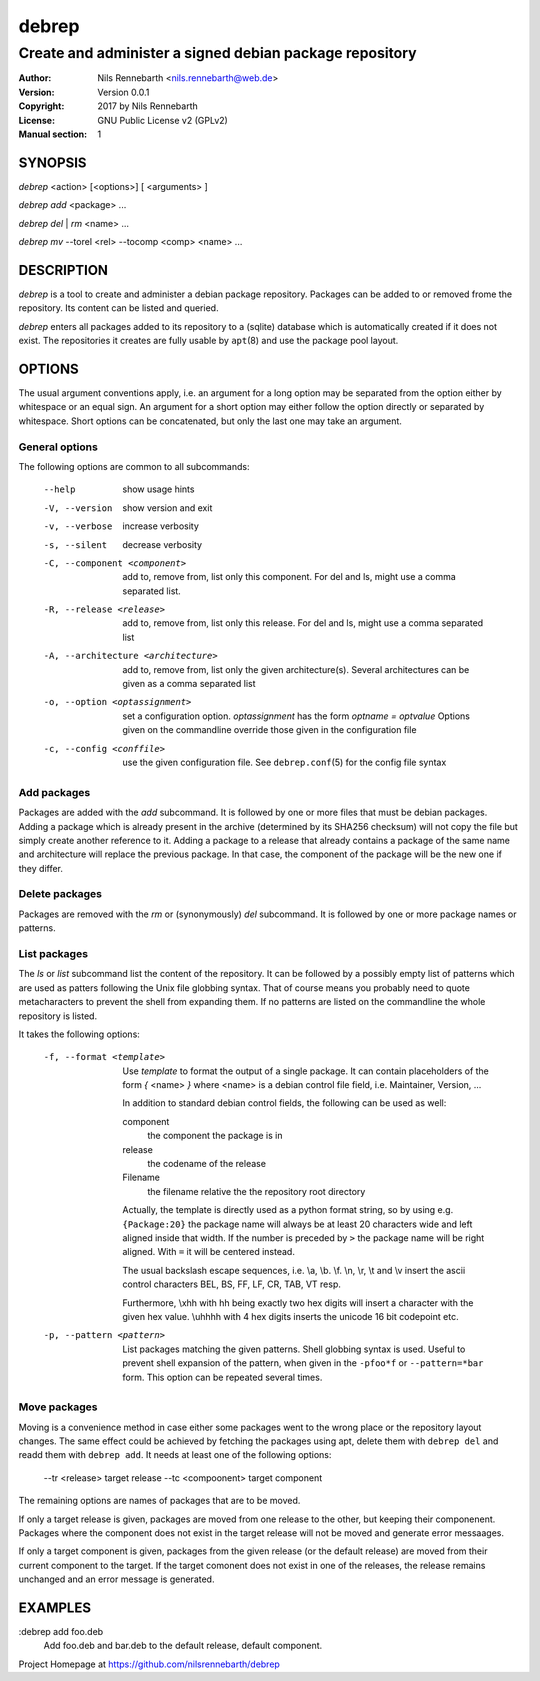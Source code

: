 ======
debrep
======
--------------------------------------------------------
Create and administer a signed debian package repository
--------------------------------------------------------
:Author:    Nils Rennebarth <nils.rennebarth@web.de>
:Version:   Version 0.0.1
:Copyright: 2017 by Nils Rennebarth
:License:   GNU Public License v2 (GPLv2)
:Manual section: 1

SYNOPSIS
========

*debrep* <action> [<options>] [ <arguments> ]

*debrep* *add* <package> ...

*debrep* *del* | *rm* <name> ...

*debrep* *mv* --torel <rel> --tocomp <comp> <name> ...

DESCRIPTION
===========
*debrep* is a tool to create and administer a debian package
repository. Packages can be added to or removed frome the repository. Its
content can be listed and queried.

*debrep* enters all packages added to its repository to a (sqlite) database
which is automatically created if it does not exist. The repositories it
creates are fully usable by ``apt``\(8) and use the package pool layout.

OPTIONS
=======
The usual argument conventions apply, i.e. an argument for a long option may
be separated from the option either by whitespace or an equal sign. An
argument for a short option may either follow the option directly or separated
by whitespace. Short options can be concatenated, but only the last one may
take an argument.


General options
---------------
The following options are common to all subcommands:

 --help      show usage hints
 -V, --version   show version and exit
 -v, --verbose  increase verbosity
 -s, --silent   decrease verbosity

 -C, --component <component>
   add to, remove from, list only this component. For del and ls, might
   use a comma separated list.

 -R, --release <release>
   add to, remove from, list only this release. For del and ls, might
   use a comma separated list

 -A, --architecture <architecture>
   add to, remove from, list only the given architecture(s). Several
   architectures can be given as a comma separated list

 -o, --option <optassignment>
   set a configuration option. `optassignment` has the form
   `optname` *=* `optvalue` Options given on the commandline override
   those given in the configuration file

 -c, --config <conffile>
   use the given configuration file. See ``debrep.conf``\(5) for the
   config file syntax

Add packages
------------
Packages are added with the *add* subcommand. It is followed by one or more
files that must be debian packages.  Adding a package which is already present
in the archive (determined by its SHA256 checksum) will not copy the file but
simply create another reference to it. Adding a package to a release that
already contains a package of the same name and architecture will replace the
previous package. In that case, the component of the package will be the new
one if they differ.

Delete packages
---------------
Packages are removed with the *rm* or (synonymously) *del* subcommand.
It is followed by one or more package names or patterns.

List packages
-------------
The *ls* or *list* subcommand list the content of the repository.
It can be followed by a possibly empty list of patterns which are
used as patters following the Unix file globbing syntax. That of
course means you probably need to quote metacharacters to prevent
the shell from expanding them. If no patterns are listed on the
commandline the whole repository is listed.

It takes the following options:

 -f, --format <template>
  Use `template` to format the output of a single package. It can
  contain placeholders of the form *{* <name> *}* where <name> is a
  debian control file field, i.e. Maintainer, Version, ...

  In addition to standard debian control fields, the following
  can be used as well:

  component
    the component the package is in
  release
    the codename of the release
  Filename
    the filename relative the the repository root directory

  Actually, the template is directly used as a python format string,
  so by using e.g. ``{Package:20}`` the package name will always be
  at least 20 characters wide and left aligned inside that width.
  If the number is preceded by ``>`` the package name will be right
  aligned. With ``=`` it will be centered instead.

  The usual backslash escape sequences, i.e. \\a, \\b. \\f. \\n, \\r,
  \\t and \\v insert the ascii control characters  BEL, BS, FF, LF,
  CR, TAB, VT resp.

  Furthermore, \\xhh with
  hh being exactly two hex digits will insert a character with
  the given hex value. \\uhhhh with 4 hex digits inserts the
  unicode 16 bit codepoint etc.

 -p, --pattern <pattern>
  List packages matching the given patterns. Shell globbing syntax
  is used. Useful to prevent shell expansion of the pattern, when
  given in the ``-pfoo*f`` or ``--pattern=*bar`` form. This option
  can be repeated several times.

Move packages
-------------
Moving is a convenience method in case either some packages went to
the wrong place or the repository layout changes. The same effect
could be achieved by fetching the packages using apt, delete them
with ``debrep del`` and readd them with ``debrep add``.
It needs at least one of the following options:

 --tr <release> target release
 --tc <compoonent> target component

The remaining options are names of packages that are to be moved.

If only a target release is given, packages are moved from one
release to the other, but keeping their componenent. Packages
where the component does not exist in the target release will
not be moved and generate error messaages.

If only a target component is given, packages from the given
release (or the default release) are moved from their current
component to the target. If the target comonent does not exist
in one of the releases, the release remains unchanged and an
error message is generated.

EXAMPLES
========

:debrep add foo.deb
   Add foo.deb and bar.deb to the default release, default component.

Project Homepage at https://github.com/nilsrennebarth/debrep
